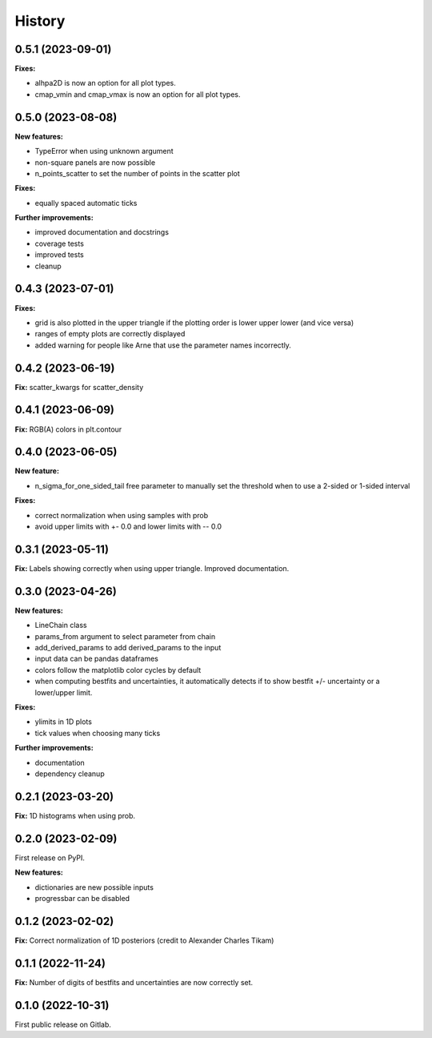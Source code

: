 .. :changelog:

History
-------

0.5.1 (2023-09-01)
++++++++++++++++++

**Fixes:**

* alhpa2D is now an option for all plot types.
* cmap_vmin and cmap_vmax is now an option for all plot types.

0.5.0 (2023-08-08)
++++++++++++++++++

**New features:**

* TypeError when using unknown argument
* non-square panels are now possible
* n_points_scatter to set the number of points in the scatter plot

**Fixes:**

* equally spaced automatic ticks

**Further improvements:**

* improved documentation and docstrings
* coverage tests
* improved tests
* cleanup

0.4.3 (2023-07-01)
++++++++++++++++++

**Fixes:**

* grid is also plotted in the upper triangle if the plotting order is lower upper lower (and vice versa)
* ranges of empty plots are correctly displayed
* added warning for people like Arne that use the parameter names incorrectly.

0.4.2 (2023-06-19)
++++++++++++++++++

**Fix:** scatter_kwargs for scatter_density

0.4.1 (2023-06-09)
++++++++++++++++++

**Fix:** RGB(A) colors in plt.contour

0.4.0 (2023-06-05)
++++++++++++++++++

**New feature:**

* n_sigma_for_one_sided_tail free parameter to manually set the threshold when to use a 2-sided or 1-sided interval

**Fixes:**

* correct normalization when using samples with prob
* avoid upper limits with +- 0.0 and lower limits with -- 0.0

0.3.1 (2023-05-11)
++++++++++++++++++

**Fix:** Labels showing correctly when using upper triangle. Improved documentation.

0.3.0 (2023-04-26)
++++++++++++++++++

**New features:**

* LineChain class
* params_from argument to select parameter from chain
* add_derived_params to add derived_params to the input
* input data can be pandas dataframes
* colors follow the matplotlib color cycles by default
* when computing bestfits and uncertainties, it automatically detects if to show bestfit +/- uncertainty or a lower/upper limit.

**Fixes:**

* ylimits in 1D plots
* tick values when choosing many ticks

**Further improvements:**

* documentation
* dependency cleanup

0.2.1 (2023-03-20)
++++++++++++++++++

**Fix:** 1D histograms when using prob.

0.2.0 (2023-02-09)
++++++++++++++++++

First release on PyPI.

**New features:**

* dictionaries are new possible inputs
* progressbar can be disabled

0.1.2 (2023-02-02)
++++++++++++++++++

**Fix:** Correct normalization of 1D posteriors (credit to Alexander Charles Tikam)

0.1.1 (2022-11-24)
++++++++++++++++++

**Fix:** Number of digits of bestfits and uncertainties are now correctly set.

0.1.0 (2022-10-31)
++++++++++++++++++

First public release on Gitlab.
